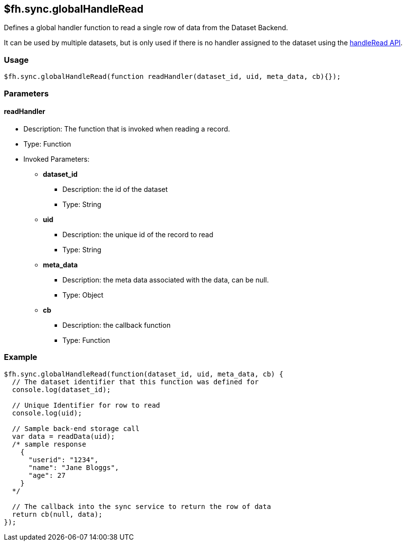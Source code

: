 [[fh-sync-globalhandleread]]
== $fh.sync.globalHandleRead



Defines a global handler function to read a single row of data from the Dataset Backend.

It can be used by multiple datasets, but is only used if there is no handler assigned to the dataset using the xref:fh-sync-handleread[handleRead API].

=== Usage

[source,javascript]
----
$fh.sync.globalHandleRead(function readHandler(dataset_id, uid, meta_data, cb){});
----

=== Parameters

==== readHandler
* Description: The function that is invoked when reading a record.
* Type: Function
* Invoked Parameters:
** *dataset_id*
*** Description: the id of the dataset
*** Type: String
** *uid*
*** Description: the unique id of the record to read
*** Type: String
** *meta_data*
*** Description: the meta data associated with the data, can be null.
*** Type: Object
** *cb*
*** Description: the callback function
*** Type: Function

=== Example

[source,javascript]
----
$fh.sync.globalHandleRead(function(dataset_id, uid, meta_data, cb) {
  // The dataset identifier that this function was defined for
  console.log(dataset_id);

  // Unique Identifier for row to read
  console.log(uid);

  // Sample back-end storage call
  var data = readData(uid);
  /* sample response
    {
      "userid": "1234",
      "name": "Jane Bloggs",
      "age": 27
    }
  */

  // The callback into the sync service to return the row of data
  return cb(null, data);
});
----
